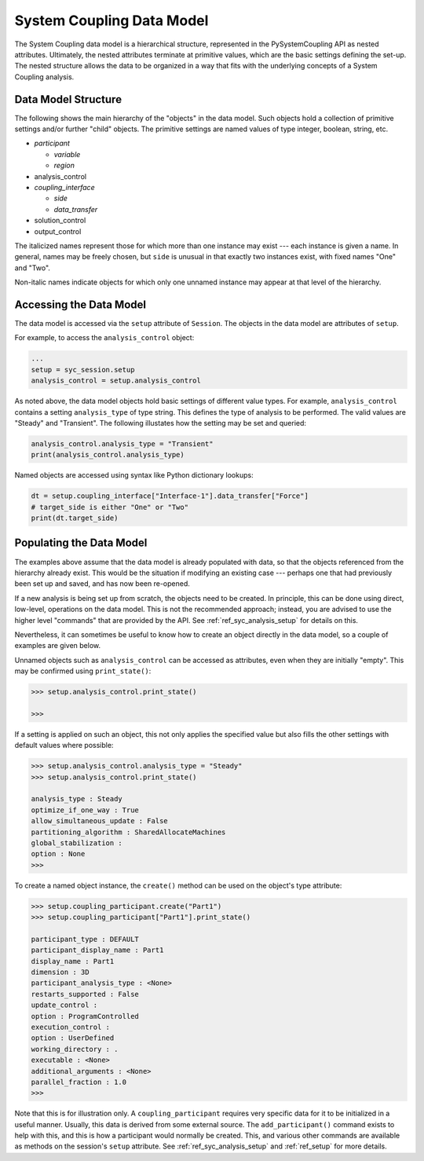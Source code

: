 .. _ref_syc_datamodel:

System Coupling Data Model
==========================

The System Coupling data model is a hierarchical structure, represented in the PySystemCoupling API
as nested attributes. Ultimately, the nested attributes terminate at primitive values, which are the
basic settings defining the set-up. The nested structure allows the data to be organized in a way
that fits with the underlying concepts of a System Coupling analysis.


Data Model Structure
--------------------

The following shows the main hierarchy of the "objects" in the data model. Such objects hold a collection
of primitive settings and/or further "child" objects.
The primitive settings are named values of type integer, boolean, string, etc.


- *participant*

  - *variable*

  - *region*

- analysis_control

- *coupling_interface*

  - *side*

  - *data_transfer*

- solution_control

- output_control

The italicized names represent those for which more than one instance may exist --- each instance is given a name.
In general, names may be freely chosen, but ``side`` is unusual in that exactly two instances exist, with fixed names "One" and "Two".

Non-italic names indicate objects for which only one unnamed instance may appear at that level of the hierarchy.

Accessing the Data Model
------------------------

The data model is accessed via the ``setup`` attribute of ``Session``. The objects in the data model are
attributes of ``setup``.

For example, to access the ``analysis_control`` object:

.. code:: python

   ...
   setup = syc_session.setup
   analysis_control = setup.analysis_control

As noted above, the data model objects hold basic settings of different value types.
For example, ``analysis_control`` contains a setting ``analysis_type`` of type string. This defines the
type of analysis to be performed. The valid values are "Steady" and "Transient". The following illustates
how the setting may be set and queried:

.. code:: python

    analysis_control.analysis_type = "Transient"
    print(analysis_control.analysis_type)

Named objects are accessed using syntax like Python dictionary lookups:

.. code:: python

    dt = setup.coupling_interface["Interface-1"].data_transfer["Force"]
    # target_side is either "One" or "Two"
    print(dt.target_side)



Populating the Data Model
-------------------------

The examples above assume that the data model is already populated with data, so that the
objects referenced from the hierarchy already exist. This would be the situation if modifying
an existing case --- perhaps one that had  previously been set up and saved, and has now been
re-opened.

If a new analysis is being set up from scratch, the objects need to be created. In principle,
this can be done using direct, low-level, operations on the data model. This is not the
recommended approach; instead, you are advised to use the higher level "commands" that are provided by the
API. See :ref:`ref_syc_analysis_setup` for details on this.

Nevertheless, it can sometimes be useful to know how to create an object directly in the
data model, so a couple of examples are given below.

Unnamed objects such as ``analysis_control`` can be accessed as attributes, even when
they are initially "empty". This may be confirmed using ``print_state()``:

.. code::

	>>> setup.analysis_control.print_state()

	>>>

If a setting is applied on such an object, this not only applies the specified
value but also fills the other settings with default values where possible:

.. code::

    >>> setup.analysis_control.analysis_type = "Steady"
    >>> setup.analysis_control.print_state()

    analysis_type : Steady
    optimize_if_one_way : True
    allow_simultaneous_update : False
    partitioning_algorithm : SharedAllocateMachines
    global_stabilization :
    option : None
    >>>

To create a named object instance, the ``create()`` method can be used on the
object's type attribute:

.. code::

	>>> setup.coupling_participant.create("Part1")
	>>> setup.coupling_participant["Part1"].print_state()

	participant_type : DEFAULT
	participant_display_name : Part1
	display_name : Part1
	dimension : 3D
	participant_analysis_type : <None>
	restarts_supported : False
	update_control :
	option : ProgramControlled
	execution_control :
	option : UserDefined
	working_directory : .
	executable : <None>
	additional_arguments : <None>
	parallel_fraction : 1.0
	>>>

Note that this is for illustration only. A ``coupling_participant`` requires very specific
data for it to be initialized in a useful manner. Usually, this data is derived from some external source.
The ``add_participant()`` command exists to help with this, and this is how a participant would normally
be created. This, and various other commands are available as methods on the session's ``setup``
attribute. See :ref:`ref_syc_analysis_setup` and :ref:`ref_setup` for more details.




